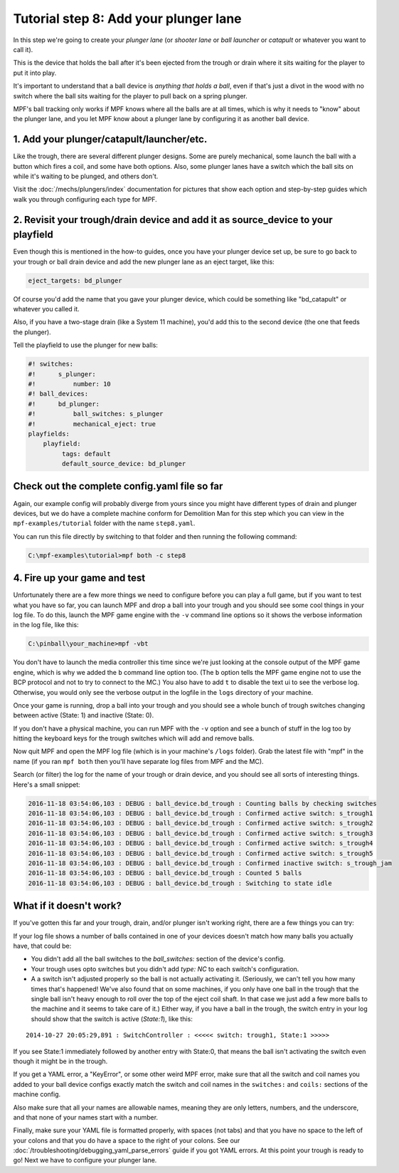 Tutorial step 8: Add your plunger lane
======================================

In this step we're going to create your *plunger lane*
(or *shooter lane* or *ball launcher* or *catapult* or whatever you
want to call it).

This is the device that holds the ball after it's been ejected
from the trough or drain where it sits waiting for the player to
put it into play.

It's important to understand that a ball device is *anything that holds a ball*,
even if that's just a divot in the wood with no switch where the ball sits waiting for the
player to pull back on a spring plunger.

MPF's ball tracking only works if MPF knows where all the balls are at
all times, which is why it needs to "know" about the plunger lane, and you
let MPF know about a plunger lane by configuring it as another ball device.

1. Add your plunger/catapult/launcher/etc.
------------------------------------------

Like the trough, there are several different plunger designs. Some are
purely mechanical, some launch the ball with a button which fires
a coil, and some have both options. Also, some plunger lanes have
a switch which the ball sits on while it's waiting to be plunged,
and others don't.

Visit the :doc:`/mechs/plungers/index` documentation for pictures that
show each option and step-by-step guides which walk you through configuring
each type for MPF.

2. Revisit your trough/drain device and add it as source_device to your playfield
---------------------------------------------------------------------------------

Even though this is mentioned in the how-to guides, once you have your plunger
device set up, be sure to go back to your trough or ball drain device and add
the new plunger lane as an eject target, like this:

.. code-block:: yaml

   eject_targets: bd_plunger

Of course you'd add the name that you gave your plunger device, which could
be something like "bd_catapult" or whatever you called it.

Also, if you have a two-stage drain (like a System 11 machine), you'd add
this to the second device (the one that feeds the plunger).

Tell the playfield to use the plunger for new balls:

.. code-block:: mpf-config

   #! switches:
   #!      s_plunger:
   #!          number: 10
   #! ball_devices:
   #!      bd_plunger:
   #!          ball_switches: s_plunger
   #!          mechanical_eject: true
   playfields:
       playfield:
            tags: default
            default_source_device: bd_plunger


Check out the complete config.yaml file so far
----------------------------------------------

Again, our example config will probably diverge from yours since you might have different types
of drain and plunger devices, but we do have a complete machine conform for Demolition Man
for this step which you can view in the ``mpf-examples/tutorial`` folder with the name ``step8.yaml``.

You can run this file directly by switching to that folder and then running the following command:

.. code-block:: doscon

   C:\mpf-examples\tutorial>mpf both -c step8

4. Fire up your game and test
-----------------------------

Unfortunately there are a few more things we need to configure before
you can play a full game, but if you want to test what you have so
far, you can launch MPF and drop a ball into your trough and you
should see some cool things in your log file. To do this,
launch the MPF game engine with the ``-v`` command line options so it
shows the verbose information in the log file, like this:

.. code-block:: doscon

    C:\pinball\your_machine>mpf -vbt

You don't have to launch the media controller this time since we're
just looking at the console output of the MPF game engine, which is
why we added the ``b`` command line option too. (The ``b`` option
tells the MPF game engine not to use the BCP protocol and not to
try to connect to the MC.)
You also have to add ``t`` to disable the text ui to see the verbose log.
Otherwise, you would only see the verbose output in the logfile in the ``logs``
directory of your machine.

Once your game is running, drop a ball into your trough and you
should see a whole bunch of trough switches changing between active
(State: 1) and inactive (State: 0).

If you don't have a physical machine, you can run MPF with the ``-v`` option
and see a bunch of stuff in the log too by hitting the keyboard keys
for the trough switches which will add and remove balls.

Now quit MPF and open the MPF log file (which is in your machine's ``/logs``
folder). Grab the latest file with "mpf" in the name (if you ran ``mpf both``
then you'll have separate log files from MPF and the MC).

Search (or filter) the log for the name of your trough or drain device, and
you should see all sorts of interesting things. Here's a small snippet:

.. code-block:: console

   2016-11-18 03:54:06,103 : DEBUG : ball_device.bd_trough : Counting balls by checking switches
   2016-11-18 03:54:06,103 : DEBUG : ball_device.bd_trough : Confirmed active switch: s_trough1
   2016-11-18 03:54:06,103 : DEBUG : ball_device.bd_trough : Confirmed active switch: s_trough2
   2016-11-18 03:54:06,103 : DEBUG : ball_device.bd_trough : Confirmed active switch: s_trough3
   2016-11-18 03:54:06,103 : DEBUG : ball_device.bd_trough : Confirmed active switch: s_trough4
   2016-11-18 03:54:06,103 : DEBUG : ball_device.bd_trough : Confirmed active switch: s_trough5
   2016-11-18 03:54:06,103 : DEBUG : ball_device.bd_trough : Confirmed inactive switch: s_trough_jam
   2016-11-18 03:54:06,103 : DEBUG : ball_device.bd_trough : Counted 5 balls
   2016-11-18 03:54:06,103 : DEBUG : ball_device.bd_trough : Switching to state idle


What if it doesn't work?
------------------------

If you've gotten this far and your trough, drain, and/or plunger isn't working right, there
are a few things you can try:

If your log file shows a number of balls contained in one of your devices
doesn't match how many balls you actually have, that could be:

* You didn't add all the ball switches to the *ball_switches:*
  section of the device's config.
* Your trough uses opto switches but you didn't add *type: NC* to each switch's
  configuration.
* A a switch isn't adjusted properly so the ball is not actually activating it.
  (Seriously, we can't tell you how many times that's happened! We've also found that
  on some machines, if you only have one ball in the trough that the
  single ball isn't heavy enough to roll over the top of the eject coil
  shaft. In that case we just add a few more balls to the machine and it
  seems to take care of it.) Either way, if you have a ball in the
  trough, the switch entry in your log should show that the switch is
  active (*State:1*), like this:

::

    2014-10-27 20:05:29,891 : SwitchController : <<<<< switch: trough1, State:1 >>>>>

If you see State:1 immediately followed by another entry with State:0,
that means the ball isn't activating the switch even though it might
be in the trough.

If you get a YAML error, a "KeyError", or some other
weird MPF error, make sure that all the switch and coil names you
added to your ball device configs exactly match the switch and coil
names in the ``switches:`` and ``coils:`` sections of the machine config.

Also make sure that all your names are allowable names, meaning they are only
letters, numbers, and the underscore, and that none of your names start with a number.

Finally, make sure your YAML file is formatted properly, with spaces
(not tabs) and that you have no space to the left of your colons and
that you do have a space to the right of your colons.
See our :doc:`/troubleshooting/debugging_yaml_parse_errors` guide if you
got YAML errors.
At this point your trough is ready to go! Next we have to configure
your plunger lane.
